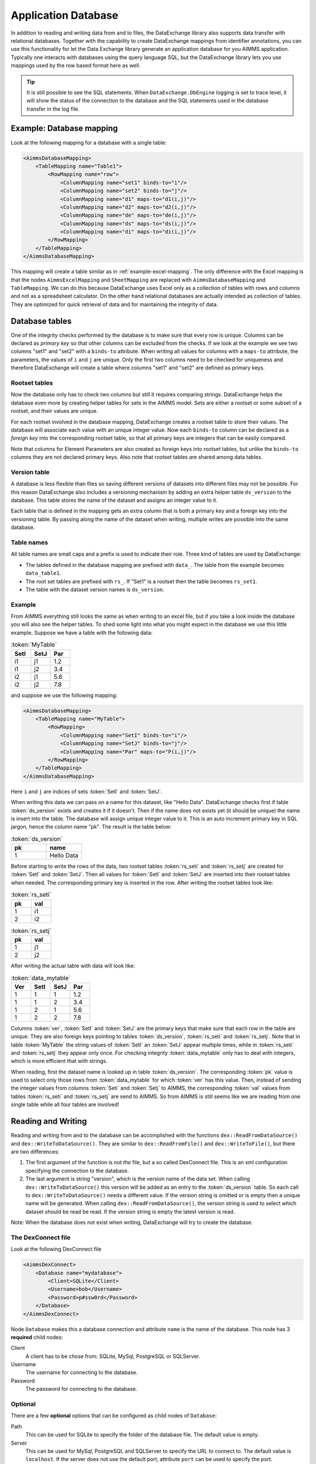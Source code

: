 Application Database
====================

In addition to reading and writing data from and to files, the DataExchange library also supports data transfer with relational databases. Together with the capability to create DataExchange mappings from identifier annotations, you can use this functionality for let the Data Exchange library generate an application database for you AIMMS application. Typically one interacts with databases using the query language SQL, but the DataExchange library lets you use mappings used by the row based format here as well.


.. tip::

    It is still possible to see the SQL statements. When ``DataExchange.DbEngine`` logging is set to trace level, it will show the status of the connection to the database and the SQL statements used in the database transfer in the log file. 

Example: Database mapping
-------------------------

Look at the following mapping for a database with a single table:

.. code-block:: xml

    <AimmsDatabaseMapping>
        <TableMapping name="Table1">
            <RowMapping name="row">
                <ColumnMapping name="set1" binds-to="i"/>
                <ColumnMapping name="set2" binds-to="j"/>
                <ColumnMapping name="d1" maps-to="d1(i,j)"/>
                <ColumnMapping name="d2" maps-to="d2(i,j)"/>
                <ColumnMapping name="de" maps-to="de(i,j)"/>
                <ColumnMapping name="ds" maps-to="ds(i,j)"/>
                <ColumnMapping name="di" maps-to="di(i,j)"/>
            </RowMapping>
        </TableMapping>
    </AimmsDatabaseMapping>

This mapping will create a table similar as in :ref:`example-excel-mapping`. The only difference with the Excel mapping is that the nodes ``AimmsExcelMapping`` and ``SheetMapping`` are replaced with ``AimmsDatabaseMapping`` and ``TableMapping``. We can do this because DataExchange uses Excel only as a collection of tables with rows and columns and not as a spreadsheet calculator. On the other hand relational databases are actually intended as collection of tables. They are optimized for quick retrieval of data and for maintaining the integrity of data.


Database tables
---------------

One of the integrity checks performed by the database is to make sure that every row is unique. Columns can be declared as *primary key* so that other columns can be excluded from the checks. If we look at the example we see two columns "set1" and "set2" with a ``binds-to`` attribute. When writing all values for columns with a ``maps-to`` attribute, the parameters, the values of ``i`` and ``j`` are unique. Only the first two columns need to be checked for uniqueness and therefore DataExchange will create a table where columns "set1" and "set2" are defined as primary keys.

Rootset tables
^^^^^^^^^^^^^^

Now the database only has to check two columns but still it requires comparing strings. DataExchange helps the database even more by creating helper tables for sets in the AIMMS model. Sets are either a rootset or some subset of a rootset, and their values are unique.

For each rootset involved in the database mapping, DataExchange creates a rootset table to store their values. The database will associate each value with an unique integer value. Now each ``binds-to`` column can be declared as a *foreign key* into the corresponding rootset table, so that all primary keys are integers that can be easily compared. 

Note that columns for Element Parameters are also created as foreign keys into rootset tables, but unlike the ``binds-to`` columns they are not declared primary keys. Also note that rootset tables are shared among data tables.

Version table
^^^^^^^^^^^^^

A database is less flexible than files so saving different versions of datasets into different files may not be possible.
For this reason DataExchange also includes a versioning mechanism by adding an extra helper table ``ds_version`` to the database. This table stores the name of the dataset and assigns an integer value to it. 

Each table that is defined in the mapping gets an extra column that is both a primary key and a foreign key into the versioning table. By passing along the name of the dataset when writing, multiple writes are possible into the same database.

Table names
^^^^^^^^^^^

All table names are small caps and a prefix is used to indicate their role. Three kind of tables are used by DataExchange:

* The tables defined in the database mapping are prefixed with ``data_``. The table from the example becomes ``data_table1``.
* The root set tables are prefixed with ``rs_``. If "Set1" is a rootset then the table becomes ``rs_set1``.
* The table with the dataset version names is ``ds_version``.


Example
^^^^^^^

From AIMMS everything still looks the same as when writing to an excel file, but if you take a look inside the database you will also see the helper tables. To shed some light into what you might expect in the database we use this little example. Suppose we have a table with the following data:

.. csv-table:: :token:`MyTable`
   :header: "SetI", "SetJ", "Par"
   :widths: 30, 30, 30

   "i1", "j1", 1.2
   "i1", "j2", 3.4
   "i2", "j1", 5.6
   "i2", "j2", 7.8

and suppose we use the following mapping: 

.. code-block:: xml

    <AimmsDatabaseMapping>
        <TableMapping name="MyTable">
            <RowMapping>
                <ColumnMapping name="SetI" binds-to="i"/>
                <ColumnMapping name="SetJ" binds-to="j"/>
                <ColumnMapping name="Par" maps-to="P(i,j)"/>
            </RowMapping>
        </TableMapping>
    </AimmsDatabaseMapping>

Here ``i`` and ``j`` are indices of sets :token:`SetI` and :token:`SetJ`.

When writing this data we can pass on a name for this dataset, like "Hello Data". 
DataExchange checks first if table :token:`ds_version` exists and creates it if it doesn't. Then if the name does not exists yet (it should be unique) the name is insert into the table. The database will assign unique integer value to it. This is an auto increment primary key in SQL jargon, hence the column name "pk". The result is the table below:

.. csv-table:: :token:`ds_version`
   :header: "pk", "name"
   :widths: 30, 30

   1, "Hello Data"
   
Before starting to write the rows of the data, two rootset tables :token:`rs_seti` and :token:`rs_setj` are created for :token:`SetI` and :token:`SetJ`.
Then all values for :token:`SetI` and :token:`SetJ` are inserted into their rootset tables when needed. The  corresponding primary key is inserted in the row. 
After writing the rootset tables look like:

.. csv-table:: :token:`rs_seti`
   :header: "pk", "val"
   :widths: 30, 30

   1, "i1"
   2, "i2"

.. csv-table:: :token:`rs_setj`
   :header: "pk", "val"
   :widths: 30, 30

   1, "j1"
   2, "j2"

After writing the actual table with data will look like:

.. csv-table:: :token:`data_mytable`
   :header: "Ver", "SetI", "SetJ", "Par"
   :widths: 30, 30, 30, 30

   1, 1, 1, 1.2
   1, 1, 2, 3.4
   1, 2, 1, 5.6
   1, 2, 2, 7.8

Columns :token:`ver`, :token:`SetI` and :token:`SetJ` are the primary keys that make sure that each row in the table are unique. They are also foreign keys pointing to tables :token:`ds_version`, :token:`rs_seti` and :token:`rs_setj`. Note that in table :token:`MyTable` the string values of :token:`SetI` an :token:`SetJ` appear multiple times, while in :token:`rs_seti` and :token:`rs_setj` they appear only once. For checking integrity :token:`data_mytable` only has to deal with integers, which is more efficient that with strings.


When reading, first the dataset name is looked up in table :token:`ds_version`. The corresponding :token:`pk` value is used to select only those rows from :token:`data_mytable` for which :token:`ver` has this value. Then, instead of sending the integer values from columns :token:`Seti` and :token:`Setj` to AIMMS, the corresponding :token:`val` values from tables :token:`rs_seti` and :token:`rs_setj` are send to AIMMS. So from AIMMS is still seems like we are reading from one single table while all four tables are involved! 



Reading and Writing
-------------------

Reading and writing from and to the database can be accomplished with the functions ``dex::ReadFromDataSource()`` and ``dex::WriteToDataSource()``. They are similar to ``dex::ReadFromFile()`` and ``dex::WriteToFile()``, but there are two differences:

1. The first argument of the function is not *the* file, but a so called DexConnect file. This is an xml configuration specifying the connection to the database.
2. The last argument is string "version", which is the version name of the data set. When calling ``dex::WriteToDataSource()`` this version will be added as an entry to the :token:`ds_version` table. So each call to ``dex::WriteToDataSource()`` needs a different value. If the version string is omitted or is empty then a unique name will be generated. When calling ``dex::ReadFromDataSource()``, the version string is used to select which dataset should be read be read. If the version string is empty the latest version is read.

Note: When the database does not exist when writing, DataExchange will try to create the database.

The DexConnect file
^^^^^^^^^^^^^^^^^^^

Look at the following DexConnect file

.. code-block:: xml

    <AimmsDexConnect>
        <Database name="mydatabase">
            <Client>SQLite</Client>
            <Username>bob</Username>
            <Password>p#ssw0rd</Password>
        </Database>
    </AimmsDexConnect>

Node ``Database`` makes this a database connection and attribute ``name`` is the name of the database.
This node has 3 **required** child nodes:

Client
    A client has to be chose from: SQLite, MySql, PostgreSQL or SQLServer.

Username
    The username for connecting to the database.

Password
    The password for connecting to the database.


Optional
^^^^^^^^

There are a few **optional** options that can be configured as child nodes of ``Database``:

Path 
    This can be used for SQLite to specify the folder of the database file. The default value is empty.

Server
    This can be used for MySql, PostgreSQL and SQLServer to specify the URL to connect to. The default value is ``localhost``. If the server does not use the default port, attribute ``port`` can be used to specify the port.

StringSize
    A database has two ways of storing strings. Use value ``text`` for generic text storage. Use an integer value as the maximum length of a text string. The default value is 255. Note that this option only applies to String Parameters, since version names and rootset tables always use integer value 255.

WriteBatchSize
    The batch size is the integer value that defines how many rows are inserted into the database at once. A high value is slower for a database, but for networking high is more efficient. A trade off has to be found. The default value is 1.

Comment
    This node will be ignored, so it can be used to add comments

This is an extended example for a MySql database. The server uses the non default port 3307 (3306 is default for MySql), the String Parameters are represented as :token:`text` and write uses a batch size of 7:

.. code-block:: xml

    <AimmsDexConnect>
        <Database name="mydb"> 
            <Comment> This is an example connect file for mysql </Comment>
            <Client>Mysql</Client>	
            <Username>bob</Username>
            <Password>p#ssw0rd</Password>
            <Server port="3307">myserver.mydomain.com</Server>
            <StringSize>text</StringSize>
            <WriteBatchSize>7</WriteBatchSize>
        </Database>
    </AimmsDexConnect>


Attributes of the Database node
^^^^^^^^^^^^^^^^^^^^^^^^^^^^^^^

Besides the required attribute ``name`` the node ``Database`` can have optional attributes:

RootsetTable
    To switch of the rootset tables and store the table just as in Excel by setting this attribute to 0.

VersionName
    The default name of the column for versions is :token:`ver` and this can lead to a name clash with other column names in a table. With ``VersionName`` a different name for version columns can be chosen. If the name is an empty string the versioning itself is switched off and the tables do not get an extra version column.

This is an example for a SQLite database ``simpletables.db`` in folder "data". Attribute ``RootsetTables`` is 0, so values of set elements appear directly into the tables and not in rootset tables. Also there is no versioning because the ``VersionName`` is an empty string. All tables will be the same as when they would have been saved in an Excel file.

.. code-block:: xml

    <AimmsDexConnect>
        <Database name="simpletables" RootsetTables="0" VersionName=""> 
            <client>SQLite</client>	
            <username>admin</username>
            <password>admin</password>
            <path>data</path>
        </Database>
    </AimmsDexConnect>


Create Or Modify
----------------

When an AIMMS application uses an application database, the end user is primary interested in reading and writing data. This can be accomplished using functions ``dex::ReadFromDataSource()`` and ``dex::WriteToDataSource()``. The application developer also has to look after the database itself. While developing the application the database connection has to be tested, and tables have to be created etc. Then when the application is in use a version 2.0 can be under development and schemes of tables may have to be modified.

The function ``dex::CreateOrModifyDataSource()`` targets the application developers. It has two arguments:

1. DexConnect file: This determines the name of the database and the authorization. 
2. Database mapping file: This determines the schemas of all tables

When the function is called it will try to make sure that the database exists and that all schemas correspond to the mapping. 

If the database does not exist it will be created. This is similar to ``dex::WriteToDataSource()`` when all identifiers involved are empty. The only difference is that it also does not add a new dataset name to the ``ds_version`` table.

If the database exists and if data already has been written we must be careful not to make the existing data meaningless. For this reason we can only add ``maps-to`` columns to a table. Suppose we have an application that has been writing data using the following mapping:

.. code-block:: xml

    <AimmsDatabaseMapping>
        <TableMapping name="MyTable">
            <RowMapping>
                <ColumnMapping name="S" binds-to="i"/>
                <ColumnMapping name="P" maps-to="P(i)"/>
            </RowMapping>
        </TableMapping>
    </AimmsDatabaseMapping>

Function ``dex::CreateOrModifyDataSource()`` can be called with the following new mapping:

.. code-block:: xml

    <AimmsDatabaseMapping>
        <TableMapping name="MyTable">
            <RowMapping>
                <ColumnMapping name="S" binds-to="i"/>
                <ColumnMapping name="P" maps-to="P(i)"/>
                <ColumnMapping name="Q" maps-to="Q(i)"/>
            </RowMapping>
        </TableMapping>
    </AimmsDatabaseMapping>

The column for "Q" is added to the schema of the table. Then we can make a new version of the application that uses the new mapping to write data. The old version can still be running because when it tries to read data written by the new version, the values of column "Q" are just ignored because it is not present in the old mapping. 

When the new version tries to read data written by the old version then it will also read column "Q", and here it will only read empty values.
This is because when the column was added to the schema, for all existing rows the value NULL was assigned. This is also the reason that we cannot add a ``binds-to`` columns, since NULL values are not allowed for these columns.

When a ``maps-to`` column is added that corresponds to a Element Parameter for which there is no rootset table, also a new rootset table is created when ``dex::CreateOrModifyDataSource()`` is called.

Function  ``dex::CreateOrModifyDataSource()`` will not remove columns from a table, because this would mean that data written by an older version may be deleted. Instead just remove the unneeded columns from the mapping and the columns will be ignored when reading or writing.



Supported Databases
-------------------

SQLite
^^^^^^

SQLite is the only supported database that is stored as a file.  For this reason it runs "out of the box" and does not require an external database server to be running.  

We can use the following DexConnect file:

.. code-block:: xml

    <AimmsDexConnect>
        <Database name="mydb"> 
            <Client>SQLite</Client>	
            <Username>admin</Username>
            <Password>admin</Password>
            <Path>myfolder</Path>
        </Database>
    </AimmsDexConnect>

The database is here the file ``mydb.db`` (so the ``name`` attribute of ``DataBase`` followed by extension ``db``). The file is located in :token:`myfolder`` as specified in :token:`path`. The ``Username`` and ``Password`` are set when the file is created. So this is different from the server databases, where the permissions are determined by the server/database.




MySql
^^^^^

A MySql connection can be made by connecting to the MySql server. 

On windows MySql must be installed. After installation the ``bin`` and the ``lib`` folder must be added to the windows environment path. I.e.:

* C:\\Program Files\\MySQL\\MySQL Server 8.0\\lib
* C:\\Program Files\\MySQL\\MySQL Server 8.0\\bin

Assume MySql is setup with a user named "bob" and that the server is started. We can then use the following DexConnect file:

.. code-block:: xml

    <AimmsDexConnect>
        <Database name="mydb"> 
            <Client>Mysql</Client>	
            <Username>bob</Username>
            <Password>p#ssw0rd</Password>
            <Server>localhost</Server>
        </Database>
    </AimmsDexConnect>

This connects via the default port 3306 on localhost to a database called ``mydb``.

PostgreSQL
^^^^^^^^^^

A PostgreSQL connection can be made by connecting to the PostgreSQL server. 

On windows PostgreSQL must be installed. After installation the ``bin`` folder must be added to the windows environment path. I.e.:

* C:\\Program Files\\PostgreSQL\\15\\bin

Assume PostgreSQL is setup with a user named "bob" and that the server is started. We can then use the following DexConnect file:

.. code-block:: xml

    <AimmsDexConnect>
        <Database name="mydb"> 
            <Client>PostgreSQL</Client>	
            <Username>bob</Username>
            <Password>p#ssw0rd</Password>
            <Server>localhost</Server>
        </Database>
    </AimmsDexConnect>

This connects via the default port 5432 on localhost to a database called ``mydb``.

SQL Server
^^^^^^^^^^

SQL Server is supported via OCDB. This means that SQL Server Management Studio is needed to create a connection on windows.

We can use the following DexConnect file:

.. code-block:: xml

    <AimmsDexConnect>
        <Database name="mydb"> 
            <Client>SQLServer</Client>	
            <Username>bob</Username>
            <Password>p#ssw0rd</Password>
            <Server>tcp:This-PC</Server>
        </Database>
    </AimmsDexConnect>

In ``Server`` we notice that we explicitly have to connect via ``tcp``. Also we notice that localhost cannot be used. Instead we connect to the (full) Device Name. This can be found when asking for properties for "This PC" in the explorer. The default port 1433 is used for the connection.